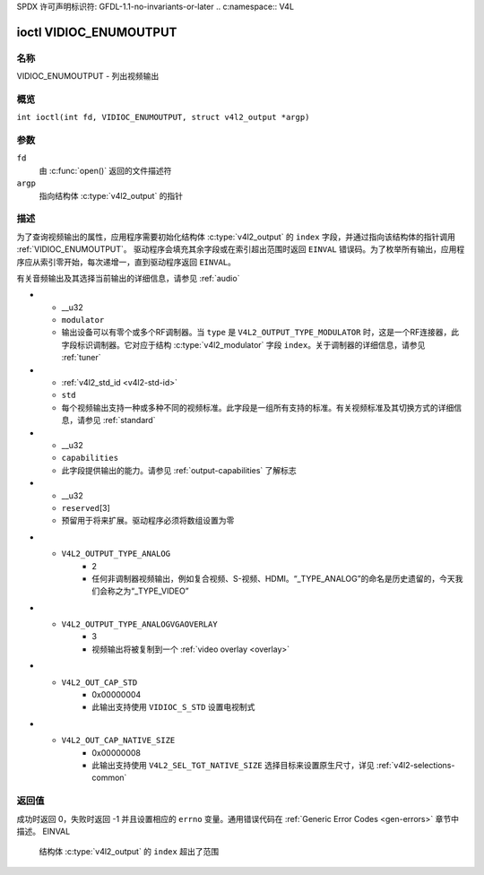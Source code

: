 SPDX 许可声明标识符: GFDL-1.1-no-invariants-or-later
.. c:namespace:: V4L

.. _VIDIOC_ENUMOUTPUT:

**************************
ioctl VIDIOC_ENUMOUTPUT
**************************

名称
====

VIDIOC_ENUMOUTPUT - 列出视频输出

概览
========

.. c:macro:: VIDIOC_ENUMOUTPUT

``int ioctl(int fd, VIDIOC_ENUMOUTPUT, struct v4l2_output *argp)``

参数
=========

``fd``
    由 :c:func:`open()` 返回的文件描述符
``argp``
    指向结构体 :c:type:`v4l2_output` 的指针
描述
===========

为了查询视频输出的属性，应用程序需要初始化结构体 :c:type:`v4l2_output` 的 ``index`` 字段，并通过指向该结构体的指针调用 :ref:`VIDIOC_ENUMOUTPUT`。
驱动程序会填充其余字段或在索引超出范围时返回 ``EINVAL`` 错误码。为了枚举所有输出，应用程序应从索引零开始，每次递增一，直到驱动程序返回 ``EINVAL``。

.. tabularcolumns:: |p{4.4cm}|p{4.4cm}|p{8.5cm}|

.. c:type:: v4l2_output

.. flat-table:: struct v4l2_output
    :header-rows:  0
    :stub-columns: 0
    :widths:       1 1 2

    * - __u32
      - ``index``
      - 标识输出，由应用程序设置
    * - __u8
      - ``name``\ [32]
      - 视频输出的名称，一个以空字符终止的ASCII字符串，例如："Vout"。此信息旨在供用户使用，最好是设备本身的连接器标签
    * - __u32
      - ``type``
      - 输出类型，参见 :ref:`output-type`
    * - __u32
      - ``audioset``
      - 驱动程序可以枚举最多32个视频和音频输出。此字段显示了如果当前选择的视频输出是该输出时，可以选择的音频输出。它是一个位掩码
      - 最低位对应音频输出0，最高位对应输出31。可以设置任意数量的位，也可以不设置任何位
      - 如果驱动程序没有枚举音频输出，则不应设置任何位。应用程序不应将其解释为缺乏音频支持。驱动程序可能会自动选择音频输出而不进行枚举
有关音频输出及其选择当前输出的详细信息，请参见 :ref:`audio`

* - __u32
  - ``modulator``
  - 输出设备可以有零个或多个RF调制器。当 ``type`` 是 ``V4L2_OUTPUT_TYPE_MODULATOR`` 时，这是一个RF连接器，此字段标识调制器。它对应于结构 :c:type:`v4l2_modulator` 字段 ``index``。关于调制器的详细信息，请参见 :ref:`tuner`
* - :ref:`v4l2_std_id <v4l2-std-id>`
  - ``std``
  - 每个视频输出支持一种或多种不同的视频标准。此字段是一组所有支持的标准。有关视频标准及其切换方式的详细信息，请参见 :ref:`standard`
* - __u32
  - ``capabilities``
  - 此字段提供输出的能力。请参见 :ref:`output-capabilities` 了解标志
* - __u32
  - ``reserved``\ [3]
  - 预留用于将来扩展。驱动程序必须将数组设置为零

.. tabularcolumns:: |p{7.5cm}|p{0.6cm}|p{9.2cm}|

.. _output-type:

.. flat-table:: 输出类型
    :header-rows:  0
    :stub-columns: 0
    :widths:       3 1 4

    * - ``V4L2_OUTPUT_TYPE_MODULATOR``
      - 1
      - 此输出是一个模拟电视调制器
* - ``V4L2_OUTPUT_TYPE_ANALOG``
      - 2
      - 任何非调制器视频输出，例如复合视频、S-视频、HDMI。“_TYPE_ANALOG”的命名是历史遗留的，今天我们会称之为“_TYPE_VIDEO”
* - ``V4L2_OUTPUT_TYPE_ANALOGVGAOVERLAY``
      - 3
      - 视频输出将被复制到一个 :ref:`video overlay <overlay>`

.. tabularcolumns:: |p{6.4cm}|p{2.4cm}|p{8.5cm}|

.. _output-capabilities:

.. flat-table:: 输出能力
    :header-rows:  0
    :stub-columns: 0
    :widths:       3 1 4

    * - ``V4L2_OUT_CAP_DV_TIMINGS``
      - 0x00000002
      - 此输出支持通过使用 ``VIDIOC_S_DV_TIMINGS`` 设置视频定时
* - ``V4L2_OUT_CAP_STD``
      - 0x00000004
      - 此输出支持使用 ``VIDIOC_S_STD`` 设置电视制式
* - ``V4L2_OUT_CAP_NATIVE_SIZE``
      - 0x00000008
      - 此输出支持使用 ``V4L2_SEL_TGT_NATIVE_SIZE`` 选择目标来设置原生尺寸，详见 :ref:`v4l2-selections-common`

返回值
======

成功时返回 0，失败时返回 -1 并且设置相应的 ``errno`` 变量。通用错误代码在 :ref:`Generic Error Codes <gen-errors>` 章节中描述。
EINVAL
    结构体 :c:type:`v4l2_output` 的 ``index`` 超出了范围

